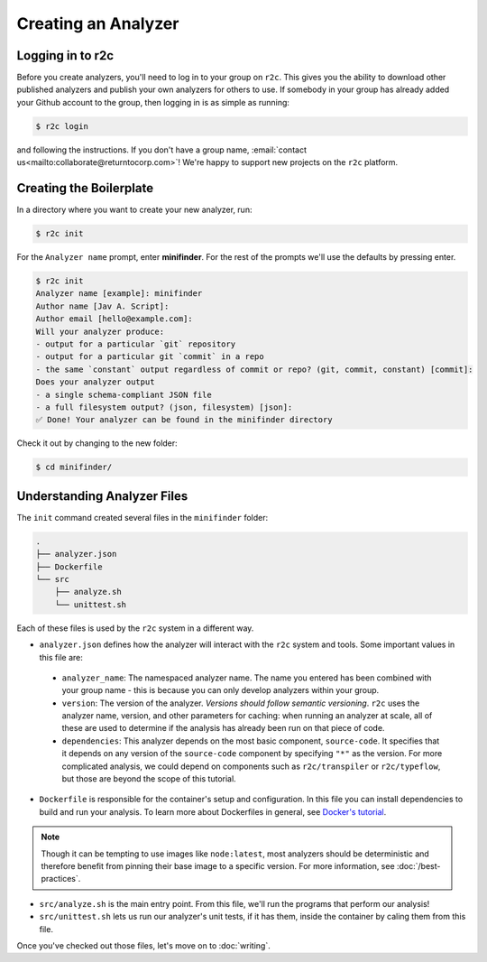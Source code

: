 Creating an Analyzer
=====================

Logging in to r2c
-----------------

.. highlight:: text

Before you create analyzers, you'll need to log in to your group on ``r2c``. This gives you the
ability to download other published analyzers and publish your own analyzers for others to use. If
somebody in your group has already added your Github account to the group, then logging in is as
simple as running:

.. code-block:: console

  $ r2c login

and following the instructions. If you don't have a group name, :email:`contact
us<mailto:collaborate@returntocorp.com>`!  We're happy to support new projects on the ``r2c``
platform.

Creating the Boilerplate
------------------------

In a directory where you want to create your new analyzer, run:

.. code-block:: console

  $ r2c init

For the ``Analyzer name`` prompt, enter **minifinder**. For the rest of the prompts we'll use
the defaults by pressing enter.

.. code-block:: console

  $ r2c init
  Analyzer name [example]: minifinder
  Author name [Jav A. Script]:
  Author email [hello@example.com]:
  Will your analyzer produce:
  - output for a particular `git` repository
  - output for a particular git `commit` in a repo
  - the same `constant` output regardless of commit or repo? (git, commit, constant) [commit]:
  Does your analyzer output
  - a single schema-compliant JSON file
  - a full filesystem output? (json, filesystem) [json]:
  ✅ Done! Your analyzer can be found in the minifinder directory

Check it out by changing to the new folder:

.. code-block:: console

   $ cd minifinder/

Understanding Analyzer Files
----------------------------

The ``init`` command created several files in the ``minifinder`` folder:

.. code-block:: text

  .
  ├── analyzer.json
  ├── Dockerfile
  └── src
      ├── analyze.sh
      └── unittest.sh

Each of these files is used by the ``r2c`` system in a different way.
  
* ``analyzer.json`` defines how the analyzer will interact with the ``r2c`` system and tools. Some
  important values in this file are:

 * ``analyzer_name``: The namespaced analyzer name. The name you entered has been combined with your
   group name - this is because you can only develop analyzers within your group.

 * ``version``: The version of the analyzer. *Versions should follow semantic versioning*. ``r2c``
   uses the analyzer name, version, and other parameters for caching: when running an analyzer at
   scale, all of these are used to determine if the analysis has already been run on that piece of
   code.

 * ``dependencies``: This analyzer depends on the most basic component, ``source-code``. It
   specifies that it depends on any version of the ``source-code`` component by specifying ``"*"``
   as the version. For more complicated analysis, we could depend on components such as
   ``r2c/transpiler`` or ``r2c/typeflow``, but those are beyond the scope of this tutorial.

* ``Dockerfile`` is responsible for the container's setup and configuration. In this file you can
  install dependencies to build and run your analysis. To learn more about Dockerfiles in general,
  see `Docker's tutorial
  <https://docs.docker.com/get-started/part2/#define-a-container-with-dockerfile>`_.

.. note:: Though it can be tempting to use images like ``node:latest``, most analyzers should be
          deterministic and therefore benefit from pinning their base image to a specific
          version. For more information, see :doc:`/best-practices`.

* ``src/analyze.sh`` is the main entry point. From this file, we'll run the programs that perform our
  analysis!

* ``src/unittest.sh`` lets us run our analyzer's unit tests, if it has them, inside the container by
  caling them from this file.

Once you've checked out those files, let's move on to :doc:`writing`.
